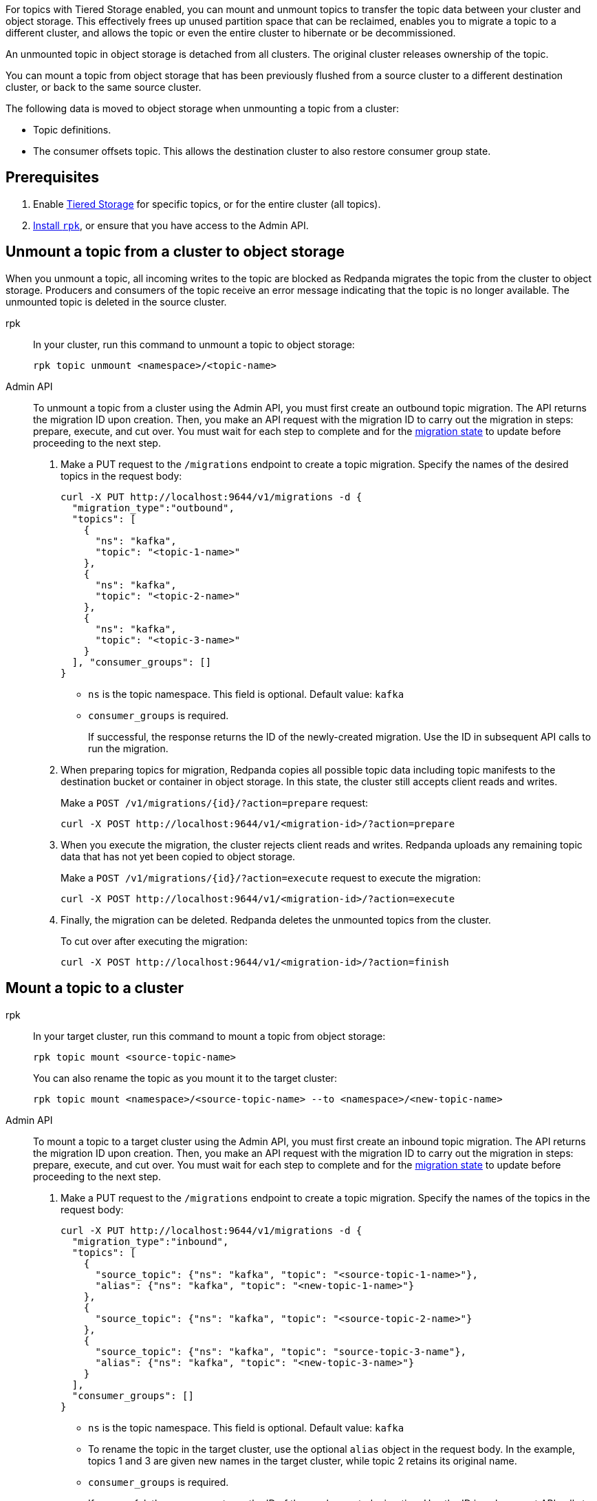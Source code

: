 For topics with Tiered Storage enabled, you can mount and unmount topics to transfer the topic data between your cluster and object storage. This effectively frees up unused partition space that can be reclaimed, enables you to migrate a topic to a different cluster, and allows the topic or even the entire cluster to hibernate or be decommissioned.

An unmounted topic in object storage is detached from all clusters. The original cluster releases ownership of the topic.

You can mount a topic from object storage that has been previously flushed from a source cluster to a different destination cluster, or back to the same source cluster.

The following data is moved to object storage when unmounting a topic from a cluster:

* Topic definitions. 
* The consumer offsets topic. This allows the destination cluster to also restore consumer group state.

== Prerequisites

. Enable xref:manage:tiered-storage.adoc[Tiered Storage] for specific topics, or for the entire cluster (all topics).
. xref:get-started:rpk-install.adoc[Install `rpk`], or ensure that you have access to the Admin API.

== Unmount a topic from a cluster to object storage

When you unmount a topic, all incoming writes to the topic are blocked as Redpanda migrates the topic from the cluster to object storage. Producers and consumers of the topic receive an error message indicating that the topic is no longer available. The unmounted topic is deleted in the source cluster.

[tabs]
======
rpk::
+
--
In your cluster, run this command to unmount a topic to object storage:

```
rpk topic unmount <namespace>/<topic-name>
```
--
Admin API::
+
--
To unmount a topic from a cluster using the Admin API, you must first create an outbound topic migration. The API returns the migration ID upon creation. Then, you make an API request with the migration ID to carry out the migration in steps: prepare, execute, and cut over. You must wait for each step to complete and for the <<monitor-progress,migration state>> to update before proceeding to the next step.

. Make a PUT request to the `/migrations` endpoint to create a topic migration. Specify the names of the desired topics in the request body:
+
```
curl -X PUT http://localhost:9644/v1/migrations -d {
  "migration_type":"outbound", 
  "topics": [
    {
      "ns": "kafka", 
      "topic": "<topic-1-name>"
    }, 
    {
      "ns": "kafka", 
      "topic": "<topic-2-name>"
    }, 
    {
      "ns": "kafka", 
      "topic": "<topic-3-name>"
    }
  ], "consumer_groups": []
}
```
+
* `ns` is the topic namespace. This field is optional. Default value: `kafka`
* `consumer_groups` is required.
+
If successful, the response returns the ID of the newly-created migration. Use the ID in subsequent API calls to run the migration.

. When preparing topics for migration, Redpanda copies all possible topic data including topic manifests to the destination bucket or container in object storage. In this state, the cluster still accepts client reads and writes. 
+
Make a `POST /v1/migrations/\{id}/?action=prepare` request:
+
```
curl -X POST http://localhost:9644/v1/<migration-id>/?action=prepare
```

. When you execute the migration, the cluster rejects client reads and writes. Redpanda uploads any remaining topic data that has not yet been copied to object storage. 
+
Make a `POST /v1/migrations/\{id}/?action=execute` request to execute the migration:
+
```
curl -X POST http://localhost:9644/v1/<migration-id>/?action=execute
```

. Finally, the migration can be deleted. Redpanda deletes the unmounted topics from the cluster.
+
To cut over after executing the migration:
+
```
curl -X POST http://localhost:9644/v1/<migration-id>/?action=finish
```

--
======


== Mount a topic to a cluster

[tabs]
======
rpk::
+
--
In your target cluster, run this command to mount a topic from object storage:

```
rpk topic mount <source-topic-name>
```

You can also rename the topic as you mount it to the target cluster:

```
rpk topic mount <namespace>/<source-topic-name> --to <namespace>/<new-topic-name>
```
--
Admin API::
+
--
To mount a topic to a target cluster using the Admin API, you must first create an inbound topic migration. The API returns the migration ID upon creation. Then, you make an API request with the migration ID to carry out the migration in steps: prepare, execute, and cut over. You must wait for each step to complete and for the <<monitor-progress,migration state>> to update before proceeding to the next step.

. Make a PUT request to the `/migrations` endpoint to create a topic migration. Specify the names of the topics in the request body:
+
```
curl -X PUT http://localhost:9644/v1/migrations -d {
  "migration_type":"inbound", 
  "topics": [
    {
      "source_topic": {"ns": "kafka", "topic": "<source-topic-1-name>"}, 
      "alias": {"ns": "kafka", "topic": "<new-topic-1-name>"}
    }, 
    {
      "source_topic": {"ns": "kafka", "topic": "<source-topic-2-name>"}
    }, 
    {
      "source_topic": {"ns": "kafka", "topic": "source-topic-3-name"}, 
      "alias": {"ns": "kafka", "topic": "<new-topic-3-name>"}
    }
  ], 
  "consumer_groups": []
}
```
+
* `ns` is the topic namespace. This field is optional. Default value: `kafka`
* To rename the topic in the target cluster, use the optional `alias` object in the request body. In the example, topics 1 and 3 are given new names in the target cluster, while topic 2 retains its original name.
* `consumer_groups` is required.
+
If successful, the response returns the ID of the newly-created migration. Use the ID in subsequent API calls to run the migration.

. When preparing a topic for migration, Redpanda recreates the topic in a disabled state in the target cluster. The cluster allocates partitions but does not add log segments yet. Topic metadata is populated from the topic manifest found in object storage.
+
Make a `POST /v1/migrations/\{id}/?action=prepare` request to prepare the migration:
+
```
curl -X POST http://localhost:9644/v1/<migration-id>/?action=prepare
```

. When you execute the migration, the target cluster starts the partitions with log segments downloaded from object storage.
+
Make a `POST /v1/migrations/\{id}/?action=execute` request to execute the migration:
+
```
curl -X POST http://localhost:9644/v1/<migration-id>/?action=execute
```

. Finally, the migration can be deleted. The target cluster starts to handle produce and consume workloads.
+
To cut over after executing the migration:
+
```
curl -X POST http://localhost:9644/v1/<migration-id>/?action=finish
```

--

======

== Cancel a migration

You can cancel a topic migration by running this command:

```

```

You can only cancel a migration that is not in the following final <<monitor-progress,states>>:

- `cut_over`
- `finished`

== Monitor progress

Issue a GET request to the `/migrations` endpoint to view the state of topic migrations:

```
curl http://localhost:9644/v1/migrations 
```

The response returns the state of existing migrations:

- `planned`
- `preparing`
- `prepared`
- `executing`
- `executed`
- `cut_over`
- `finished`
- `canceling`
- `cancelled`